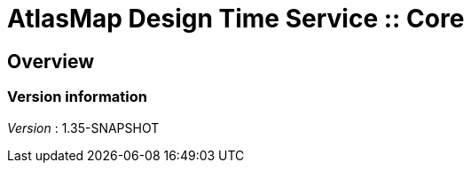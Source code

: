 = AtlasMap Design Time Service :: Core


[[_atlas-service-core-overview]]
== Overview

=== Version information
[%hardbreaks]
__Version__ : 1.35-SNAPSHOT



